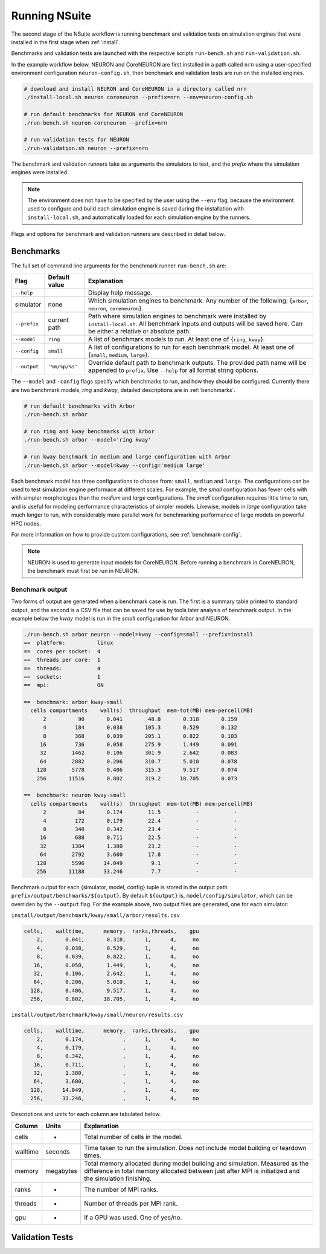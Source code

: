 .. _running:

Running NSuite
============================

The second stage of the NSuite workflow is running benchmark and validation tests on simulation engines that were installed in the first stage when :ref:`install`.

Benchmarks and validation tests are launched with the respective scripts ``run-bench.sh`` and ``run-validation.sh``.

In the example workflow below, NEURON and CoreNEURON are first installed in a path called ``nrn`` using a user-specified environment configuration ``neuron-config.sh``, then benchmark and validation tests are run on the installed engines.

.. container:: example-code

    .. code-block:: bash

        # download and install NEURON and CoreNEURON in a directory called nrn
        ./install-local.sh neuron coreneuron --prefix=nrn --env=neuron-config.sh

        # run default benchmarks for NEURON and CoreNEURON 
        ./run-bench.sh neuron coreneuron --prefix=nrn

        # run validation tests for NEURON
        ./run-validation.sh neuron --prefix=nrn

The benchmark and validation runners take as arguments the simulators to test,
and the *prefix* where the simulation engines were installed.

.. Note::
    The environment does not have to be specified by the user using the
    ``--env`` flag, because the environment used to configure and
    build each simulation engine is saved during the installation with
    ``install-local.sh``, and automatically loaded for each simulation
    engine by the runners.

Flags and options for benchmark and validation runners are described in detail below.

Benchmarks
----------------------------

The full set of command line arguments for the benchmark runner ``run-bench.sh`` are:

====================  =================     ======================================================
Flag                  Default value         Explanation
====================  =================     ======================================================
``--help``                                  Display help message.
simulator             none                  Which simulation engines to benchmark.
                                            Any number of the following: {``arbor``, ``neuron``, ``coreneuron``}.
``--prefix``          current path          Path where simulation engines to benchmark were installed by ``install-local.sh``.
                                            All benchmark inputs and outputs will be saved here.
                                            Can be either a relative or absolute path.
``--model``           ``ring``              A list of benchmark models to run. At least one of {``ring``, ``kway``}.
``--config``          ``small``             A list of configurations to run for each benchmark model.
                                            At least one of  {``small``, ``medium``, ``large``}.
``--output``          ``'%m/%p/%s'``        Override default path to benchmark outputs.
                                            The provided path name will be appended to ``prefix``.
                                            Use ``--help`` for all format string options.
====================  =================     ======================================================

The ``--model`` and ``-config`` flags specify which benchmarks to run,
and how they should be configured.  Currently there are two benchmark models,
*ring* and *kway*, detailed descriptions are in :ref:`benchmarks`.

.. container:: example-code

    .. code-block:: bash

        # run default benchmarks with Arbor
        ./run-bench.sh arbor

        # run ring and kway benchmarks with Arbor
        ./run-bench.sh arbor --model='ring kway'

        # run kway benchmark in medium and large configuration with Arbor
        ./run-bench.sh arbor --model=kway --config='medium large'

Each benchmark model has three configurations to choose from: ``small``, ``medium`` and ``large``.
The configurations can be used to test simulation engine performace at different scales.
For example, the *small* configuration has fewer cells with with simpler
morphologies than the *medium* and *large* configurations.
The *small* configuration requires little time to run, and is useful for modeling performance
characteristics of simpler models.
Likewise, models in *large* configuration take much longer to run, with considerably more parallel
work for benchmarking performance of large models on powerful HPC nodes.

For more information on how to provide custom configurations, see :ref:`benchmark-config`.

.. Note::
    NEURON is used to generate input models for CoreNEURON. Before running a benchmark in
    CoreNEURON, the benchmark must first be run in NEURON.

Benchmark output
"""""""""""""""""""""""""""

Two forms of output are generated when a benchmark case is run.
The first is a summary table printed to standard output, and the second is a CSV
file that can be saved for use by tools later analysis of benchmark output.
In the example below the *kway* model is run in the *small* configuration for Arbor and NEURON.

.. container:: example-code

    .. code-block:: bash

        ./run-bench.sh arbor neuron --model=kway --config=small --prefix=install
        ==  platform:          linux
        ==  cores per socket:  4
        ==  threads per core:  1
        ==  threads:           4
        ==  sockets:           1
        ==  mpi:               ON

        ==  benchmark: arbor kway-small
          cells compartments    wall(s)  throughput  mem-tot(MB) mem-percell(MB)
              2          90       0.041        48.8       0.318       0.159
              4         184       0.038       105.3       0.529       0.132
              8         368       0.039       205.1       0.822       0.103
             16         736       0.058       275.9       1.449       0.091
             32        1462       0.106       301.9       2.642       0.083
             64        2882       0.206       310.7       5.010       0.078
            128        5778       0.406       315.3       9.517       0.074
            256       11516       0.802       319.2      18.705       0.073

        ==  benchmark: neuron kway-small
          cells compartments    wall(s)  throughput  mem-tot(MB) mem-percell(MB)
              2          84       0.174        11.5           -           -
              4         172       0.179        22.4           -           -
              8         348       0.342        23.4           -           -
             16         688       0.711        22.5           -           -
             32        1384       1.380        23.2           -           -
             64        2792       3.600        17.8           -           -
            128        5596      14.049         9.1           -           -
            256       11188      33.246         7.7           -           -


Benchmark output for each {simulator, model, config} tuple is stored in the output
path ``prefix/output/benchmarks/${output}``. By default ``${output}`` is,
``model/config/simulator``, which can be overriden by the ``--output`` flag.
For the example above, two output files are generated, one for each simulator:

``install/output/benchmark/kway/small/arbor/results.csv``

.. code-block:: none


    cells,    walltime,      memory,  ranks,threads,    gpu
        2,       0.041,       0.318,      1,      4,     no
        4,       0.038,       0.529,      1,      4,     no
        8,       0.039,       0.822,      1,      4,     no
       16,       0.058,       1.449,      1,      4,     no
       32,       0.106,       2.642,      1,      4,     no
       64,       0.206,       5.010,      1,      4,     no
      128,       0.406,       9.517,      1,      4,     no
      256,       0.802,      18.705,      1,      4,     no

``install/output/benchmark/kway/small/neuron/results.csv``

.. code-block:: none

    cells,    walltime,      memory,  ranks,threads,    gpu
        2,       0.174,            ,      1,      4,     no
        4,       0.179,            ,      1,      4,     no
        8,       0.342,            ,      1,      4,     no
       16,       0.711,            ,      1,      4,     no
       32,       1.380,            ,      1,      4,     no
       64,       3.600,            ,      1,      4,     no
      128,      14.049,            ,      1,      4,     no
      256,      33.246,            ,      1,      4,     no

Descriptions and units for each column are tabulated below.

====================  =================     ======================================================
Column                Units                 Explanation
====================  =================     ======================================================
cells                 -                     Total number of cells in the model.
walltime              seconds               Time taken to run the simulation.
                                            Does not include model building or teardown times.
memory                megabytes             Total memory allocated during model building and simulation.
                                            Measured as the difference in total memory allocated between
                                            just after MPI is initialized and the simulation finishing.
ranks                 -                     The number of MPI ranks.
threads               -                     Number of threads per MPI rank.
gpu                   -                     If a GPU was used. One of yes/no.
====================  =================     ======================================================

Validation Tests
----------------------------
